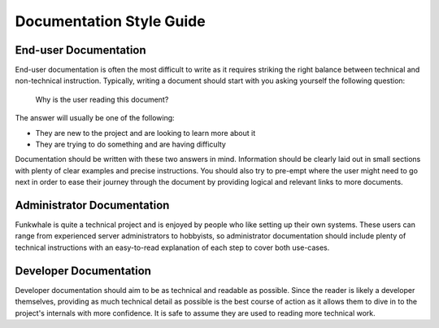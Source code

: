 Documentation Style Guide
=========================

End-user Documentation
----------------------

End-user documentation is often the most difficult to write as it requires striking the right balance
between technical and non-technical instruction. Typically, writing a document should start
with you asking yourself the following question:

   Why is the user reading this document?

The answer will usually be one of the following:

- They are new to the project and are looking to learn more about it
- They are trying to do something and are having difficulty

Documentation should be written with these two answers in mind. Information should be
clearly laid out in small sections with plenty of clear examples and precise instructions.
You should also try to pre-empt where the user might need to go next in order to ease their
journey through the document by providing logical and relevant links to more documents.

Administrator Documentation
---------------------------

Funkwhale is quite a technical project and is enjoyed by people who like setting up their own
systems. These users can range from experienced server administrators to hobbyists, so administrator
documentation should include plenty of technical instructions with an easy-to-read explanation of each
step to cover both use-cases.

Developer Documentation
-----------------------

Developer documentation should aim to be as technical and readable as possible. Since
the reader is likely a developer themselves, providing as much technical detail as possible
is the best course of action as it allows them to dive in to the project's internals with
more confidence. It is safe to assume they are used to reading more technical work.

